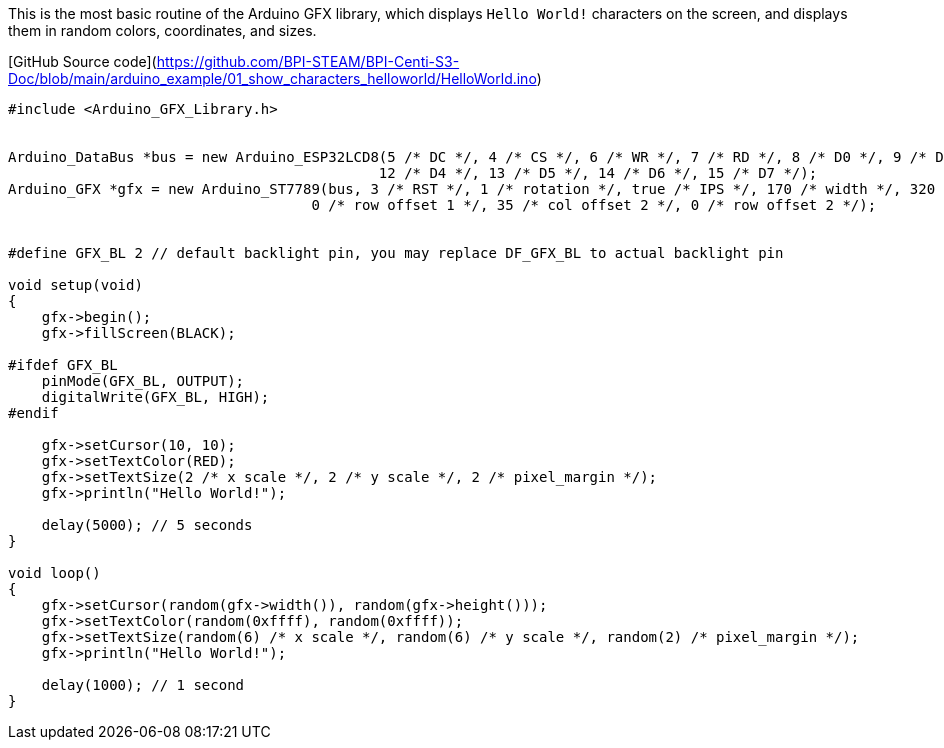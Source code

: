 This is the most basic routine of the Arduino GFX library, which displays `Hello World!` characters on the screen, and displays them in random colors, coordinates, and sizes.

[GitHub Source code](https://github.com/BPI-STEAM/BPI-Centi-S3-Doc/blob/main/arduino_example/01_show_characters_helloworld/HelloWorld.ino)

```c
#include <Arduino_GFX_Library.h>


Arduino_DataBus *bus = new Arduino_ESP32LCD8(5 /* DC */, 4 /* CS */, 6 /* WR */, 7 /* RD */, 8 /* D0 */, 9 /* D1 */, 10 /* D2 */, 11 /* D3 */,
                                            12 /* D4 */, 13 /* D5 */, 14 /* D6 */, 15 /* D7 */);
Arduino_GFX *gfx = new Arduino_ST7789(bus, 3 /* RST */, 1 /* rotation */, true /* IPS */, 170 /* width */, 320 /* height */, 35 /* col offset 1 */,
                                    0 /* row offset 1 */, 35 /* col offset 2 */, 0 /* row offset 2 */);


#define GFX_BL 2 // default backlight pin, you may replace DF_GFX_BL to actual backlight pin

void setup(void)
{
    gfx->begin();
    gfx->fillScreen(BLACK);

#ifdef GFX_BL
    pinMode(GFX_BL, OUTPUT);
    digitalWrite(GFX_BL, HIGH);
#endif

    gfx->setCursor(10, 10);
    gfx->setTextColor(RED);
    gfx->setTextSize(2 /* x scale */, 2 /* y scale */, 2 /* pixel_margin */);
    gfx->println("Hello World!");

    delay(5000); // 5 seconds
}

void loop()
{
    gfx->setCursor(random(gfx->width()), random(gfx->height()));
    gfx->setTextColor(random(0xffff), random(0xffff));
    gfx->setTextSize(random(6) /* x scale */, random(6) /* y scale */, random(2) /* pixel_margin */);
    gfx->println("Hello World!");

    delay(1000); // 1 second
}
```

